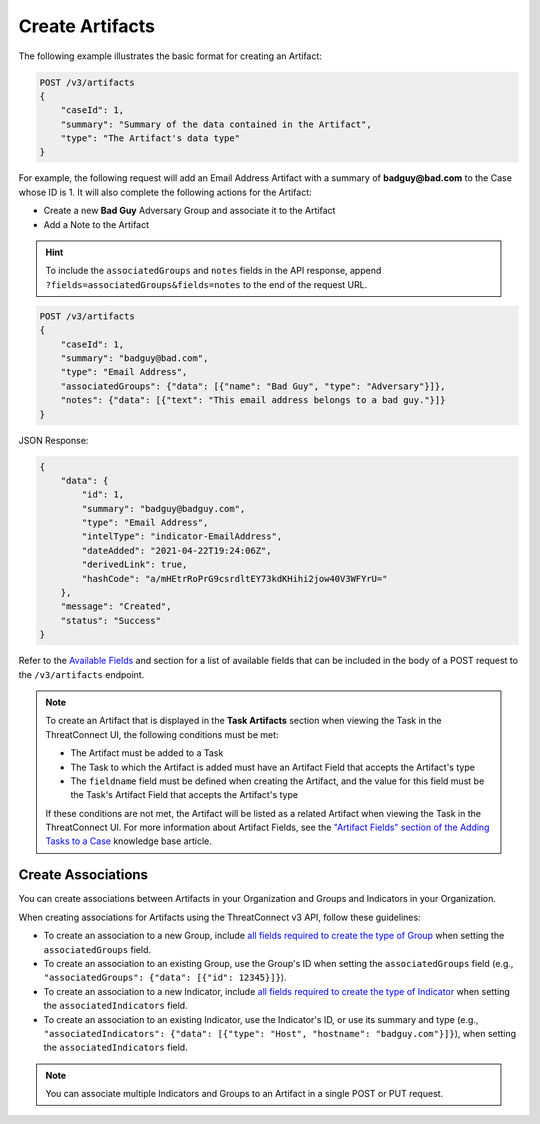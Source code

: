 Create Artifacts
----------------

The following example illustrates the basic format for creating an Artifact:

.. code::

    POST /v3/artifacts
    {
        "caseId": 1,
        "summary": "Summary of the data contained in the Artifact",
        "type": "The Artifact's data type"
    }

For example, the following request will add an Email Address Artifact with a summary of **badguy@bad.com** to the Case whose ID is 1. It will also complete the following actions for the Artifact:

- Create a new **Bad Guy** Adversary Group and associate it to the Artifact
- Add a Note to the Artifact

.. hint::
    To include the ``associatedGroups`` and ``notes`` fields in the API response, append ``?fields=associatedGroups&fields=notes`` to the end of the request URL.


.. code::

    POST /v3/artifacts
    {
        "caseId": 1,
        "summary": "badguy@bad.com",
        "type": "Email Address",
        "associatedGroups": {"data": [{"name": "Bad Guy", "type": "Adversary"}]}, 
        "notes": {"data": [{"text": "This email address belongs to a bad guy."}]}
    }

JSON Response:

.. code:: json

    {
        "data": {
            "id": 1,
            "summary": "badguy@badguy.com",
            "type": "Email Address",
            "intelType": "indicator-EmailAddress",
            "dateAdded": "2021-04-22T19:24:06Z",
            "derivedLink": true,
            "hashCode": "a/mHEtrRoPrG9csrdltEY73kdKHihi2jow40V3WFYrU="
        },
        "message": "Created",
        "status": "Success"
    }

Refer to the `Available Fields <#available-fields>`_ and section for a list of available fields that can be included in the body of a POST request to the ``/v3/artifacts`` endpoint.

.. note::
    To create an Artifact that is displayed in the **Task Artifacts** section when viewing the Task in the ThreatConnect UI, the following conditions must be met:

    - The Artifact must be added to a Task
    - The Task to which the Artifact is added must have an Artifact Field that accepts the Artifact's type
    - The ``fieldname`` field must be defined when creating the Artifact, and the value for this field must be the Task's Artifact Field that accepts the Artifact's type

    If these conditions are not met, the Artifact will be listed as a related Artifact when viewing the Task in the ThreatConnect UI. For more information about Artifact Fields, see the `"Artifact Fields" section of the Adding Tasks to a Case <https://knowledge.threatconnect.com/docs/adding-tasks-to-a-case#artifact-fields>`_ knowledge base article.

Create Associations
^^^^^^^^^^^^^^^^^^^

You can create associations between Artifacts in your Organization and Groups and Indicators in your Organization.

When creating associations for Artifacts using the ThreatConnect v3 API, follow these guidelines:

- To create an association to a new Group, include `all fields required to create the type of Group <https://docs.threatconnect.com/en/latest/rest_api/v3/groups/groups.html#available-fields>`_ when setting the ``associatedGroups`` field.
- To create an association to an existing Group, use the Group's ID when setting the ``associatedGroups`` field (e.g., ``"associatedGroups": {"data": [{"id": 12345}]}``).
- To create an association to a new Indicator, include `all fields required to create the type of Indicator <https://docs.threatconnect.com/en/latest/rest_api/v3/indicators/indicators.html#available-fields>`_ when setting the ``associatedIndicators`` field.
- To create an association to an existing Indicator, use the Indicator's ID, or use its summary and type (e.g., ``"associatedIndicators": {"data": [{"type": "Host", "hostname": "badguy.com"}]}``), when setting the ``associatedIndicators`` field.

.. note::
    You can associate multiple Indicators and Groups to an Artifact in a single POST or PUT request.